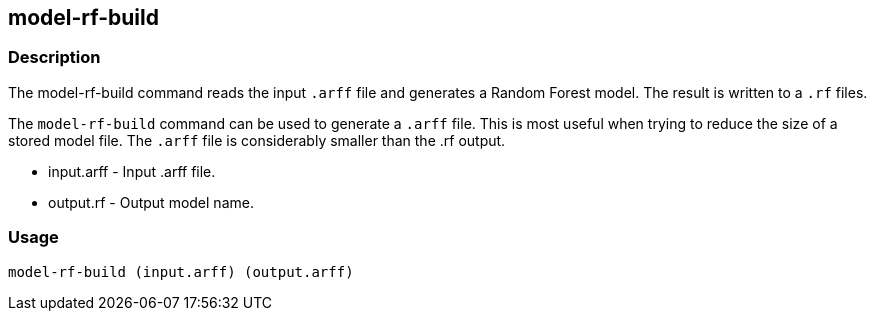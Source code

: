 == model-rf-build

=== Description

The +model-rf-build+ command reads the input `.arff` file and generates a Random
Forest model. The result is written to a `.rf` files.

The `model-rf-build` command can be used to generate a `.arff` file. This is most
useful when trying to reduce the size of a stored model file. The `.arff` file
is considerably smaller than the .rf output.

* +input.arff+ - Input .arff file.
* +output.rf+  - Output model name.

=== Usage

--------------------------------------
model-rf-build (input.arff) (output.arff)
--------------------------------------

